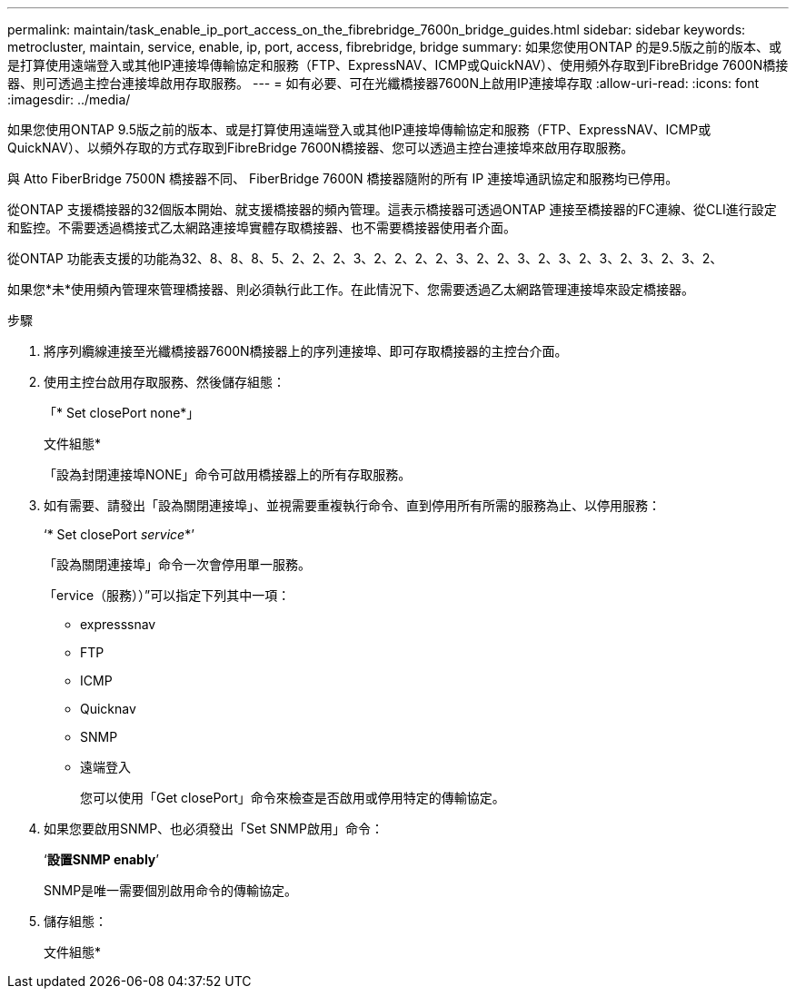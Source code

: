 ---
permalink: maintain/task_enable_ip_port_access_on_the_fibrebridge_7600n_bridge_guides.html 
sidebar: sidebar 
keywords: metrocluster, maintain, service, enable, ip, port, access, fibrebridge, bridge 
summary: 如果您使用ONTAP 的是9.5版之前的版本、或是打算使用遠端登入或其他IP連接埠傳輸協定和服務（FTP、ExpressNAV、ICMP或QuickNAV）、使用頻外存取到FibreBridge 7600N橋接器、則可透過主控台連接埠啟用存取服務。 
---
= 如有必要、可在光纖橋接器7600N上啟用IP連接埠存取
:allow-uri-read: 
:icons: font
:imagesdir: ../media/


[role="lead"]
如果您使用ONTAP 9.5版之前的版本、或是打算使用遠端登入或其他IP連接埠傳輸協定和服務（FTP、ExpressNAV、ICMP或QuickNAV）、以頻外存取的方式存取到FibreBridge 7600N橋接器、您可以透過主控台連接埠來啟用存取服務。

與 Atto FiberBridge 7500N 橋接器不同、 FiberBridge 7600N 橋接器隨附的所有 IP 連接埠通訊協定和服務均已停用。

從ONTAP 支援橋接器的32個版本開始、就支援橋接器的頻內管理。這表示橋接器可透過ONTAP 連接至橋接器的FC連線、從CLI進行設定和監控。不需要透過橋接式乙太網路連接埠實體存取橋接器、也不需要橋接器使用者介面。

從ONTAP 功能表支援的功能為32、8、8、8、5、2、2、2、3、2、2、2、2、3、2、2、3、2、3、2、3、2、3、2、3、2、

如果您*未*使用頻內管理來管理橋接器、則必須執行此工作。在此情況下、您需要透過乙太網路管理連接埠來設定橋接器。

.步驟
. 將序列纜線連接至光纖橋接器7600N橋接器上的序列連接埠、即可存取橋接器的主控台介面。
. 使用主控台啟用存取服務、然後儲存組態：
+
「* Set closePort none*」

+
文件組態*

+
「設為封閉連接埠NONE」命令可啟用橋接器上的所有存取服務。

. 如有需要、請發出「設為關閉連接埠」、並視需要重複執行命令、直到停用所有所需的服務為止、以停用服務：
+
‘* Set closePort _service_*’

+
「設為關閉連接埠」命令一次會停用單一服務。

+
「ervice（服務））”可以指定下列其中一項：

+
** expresssnav
** FTP
** ICMP
** Quicknav
** SNMP
** 遠端登入
+
您可以使用「Get closePort」命令來檢查是否啟用或停用特定的傳輸協定。



. 如果您要啟用SNMP、也必須發出「Set SNMP啟用」命令：
+
‘*設置SNMP enably*’

+
SNMP是唯一需要個別啟用命令的傳輸協定。

. 儲存組態：
+
文件組態*


